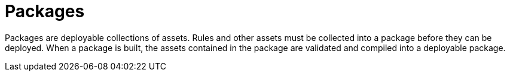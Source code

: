 [[_assets_packages_gloss]]
= Packages

Packages are deployable collections of assets. Rules and other assets must be collected into a package before they can be deployed.
When a package is built, the assets contained in the package are validated and compiled into a deployable package.
